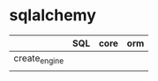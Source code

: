 * sqlalchemy
|               | SQL | core | orm |
|---------------+-----+------+-----|
| create_engine |     |      |     |
|               |     |      |     |

